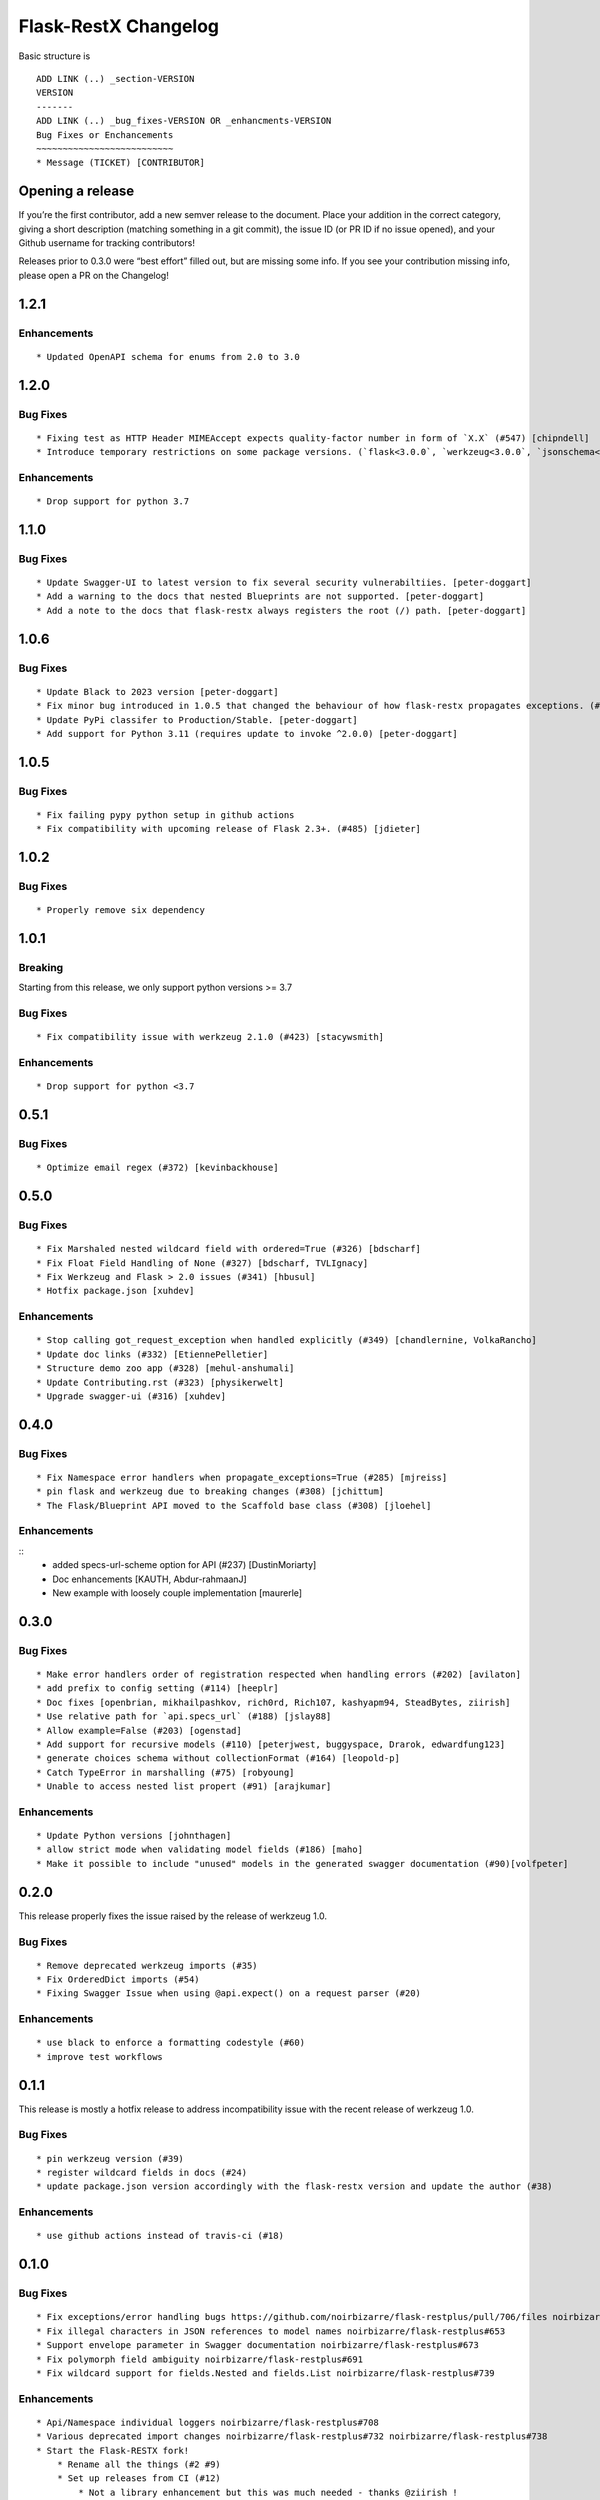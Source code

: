 Flask-RestX Changelog
=====================

Basic structure is

::

    ADD LINK (..) _section-VERSION
    VERSION
    -------
    ADD LINK (..) _bug_fixes-VERSION OR _enhancments-VERSION
    Bug Fixes or Enchancements
    ~~~~~~~~~~~~~~~~~~~~~~~~~~
    * Message (TICKET) [CONTRIBUTOR]

Opening a release
-----------------

If you’re the first contributor, add a new semver release to the
document. Place your addition in the correct category, giving a short
description (matching something in a git commit), the issue ID (or PR ID
if no issue opened), and your Github username for tracking contributors!

Releases prior to 0.3.0 were “best effort” filled out, but are missing
some info. If you see your contribution missing info, please open a PR
on the Changelog!

.. _section-1.2.1:
1.2.1
-----

.. _enhancements-1.2.1:

Enhancements
~~~~~~~~~~~~

::

   * Updated OpenAPI schema for enums from 2.0 to 3.0


.. _section-1.2.0:
1.2.0
-----
.. _bug_fixes-1.2.0
Bug Fixes
~~~~~~~~~

::

   * Fixing test as HTTP Header MIMEAccept expects quality-factor number in form of `X.X` (#547) [chipndell]
   * Introduce temporary restrictions on some package versions. (`flask<3.0.0`, `werkzeug<3.0.0`, `jsonschema<=4.17.3`) [peter-doggart]


.. _enhancements-1.2.0:

Enhancements
~~~~~~~~~~~~

::

   * Drop support for python 3.7


.. _section-1.1.0:
1.1.0
-----

.. _bug_fixes-1.1.0
Bug Fixes
~~~~~~~~~

::

   * Update Swagger-UI to latest version to fix several security vulnerabiltiies. [peter-doggart]
   * Add a warning to the docs that nested Blueprints are not supported. [peter-doggart]
   * Add a note to the docs that flask-restx always registers the root (/) path. [peter-doggart]

.. _section-1.0.6:
1.0.6
-----

.. _bug_fixes-1.0.6
Bug Fixes
~~~~~~~~~

::

   * Update Black to 2023 version [peter-doggart]
   * Fix minor bug introduced in 1.0.5 that changed the behaviour of how flask-restx propagates exceptions. (#512) [peter-doggart]
   * Update PyPi classifer to Production/Stable. [peter-doggart]
   * Add support for Python 3.11 (requires update to invoke ^2.0.0) [peter-doggart]

.. _section-1.0.5:
1.0.5
-----

.. _bug_fixes-1.0.5
Bug Fixes
~~~~~~~~~

::

   * Fix failing pypy python setup in github actions
   * Fix compatibility with upcoming release of Flask 2.3+. (#485) [jdieter]

.. _section-1.0.2:
1.0.2
-----

.. _bug_fixes-1.0.2
Bug Fixes
~~~~~~~~~

::

   * Properly remove six dependency

.. _section-1.0.1:
1.0.1
-----

.. _breaking-1.0.1

Breaking
~~~~~~~~

Starting from this release, we only support python versions >= 3.7

.. _bug_fixes-1.0.1

Bug Fixes
~~~~~~~~~

::

   * Fix compatibility issue with werkzeug 2.1.0 (#423) [stacywsmith]

.. _enhancements-1.0.1:

Enhancements
~~~~~~~~~~~~

::

   * Drop support for python <3.7

.. _section-0.5.1:
0.5.1
-----

.. _bug_fixes-0.5.1

Bug Fixes
~~~~~~~~~

::

   * Optimize email regex (#372) [kevinbackhouse]

.. _section-0.5.0:
0.5.0
-----

.. _bug_fixes-0.5.0

Bug Fixes
~~~~~~~~~

::

   * Fix Marshaled nested wildcard field with ordered=True (#326) [bdscharf]
   * Fix Float Field Handling of None (#327) [bdscharf, TVLIgnacy]
   * Fix Werkzeug and Flask > 2.0 issues (#341) [hbusul]
   * Hotfix package.json [xuhdev]

.. _enhancements-0.5.0:

Enhancements
~~~~~~~~~~~~

::

   * Stop calling got_request_exception when handled explicitly (#349) [chandlernine, VolkaRancho]
   * Update doc links (#332) [EtiennePelletier]
   * Structure demo zoo app (#328) [mehul-anshumali]
   * Update Contributing.rst (#323) [physikerwelt]
   * Upgrade swagger-ui (#316) [xuhdev]


.. _section-0.4.0:
0.4.0
-----

.. _bug_fixes-0.4.0

Bug Fixes
~~~~~~~~~

::

   * Fix Namespace error handlers when propagate_exceptions=True (#285) [mjreiss]
   * pin flask and werkzeug due to breaking changes (#308) [jchittum]
   * The Flask/Blueprint API moved to the Scaffold base class (#308) [jloehel]


.. _enhancements-0.4.0:

Enhancements
~~~~~~~~~~~~

::
   * added specs-url-scheme option for API (#237) [DustinMoriarty]
   * Doc enhancements [KAUTH, Abdur-rahmaanJ]
   * New example with loosely couple implementation [maurerle]

.. _section-0.3.0:

0.3.0
-----

.. _bug_fixes-0.3.0:

Bug Fixes
~~~~~~~~~

::

   * Make error handlers order of registration respected when handling errors (#202) [avilaton]
   * add prefix to config setting (#114) [heeplr]
   * Doc fixes [openbrian, mikhailpashkov, rich0rd, Rich107, kashyapm94, SteadBytes, ziirish]
   * Use relative path for `api.specs_url` (#188) [jslay88]
   * Allow example=False (#203) [ogenstad]
   * Add support for recursive models (#110) [peterjwest, buggyspace, Drarok, edwardfung123]
   * generate choices schema without collectionFormat (#164) [leopold-p]
   * Catch TypeError in marshalling (#75) [robyoung]
   * Unable to access nested list propert (#91) [arajkumar]

.. _enhancements-0.3.0:

Enhancements
~~~~~~~~~~~~

::

   * Update Python versions [johnthagen]
   * allow strict mode when validating model fields (#186) [maho]
   * Make it possible to include "unused" models in the generated swagger documentation (#90)[volfpeter]

.. _section-0.2.0:

0.2.0
-----

This release properly fixes the issue raised by the release of werkzeug
1.0.

.. _bug-fixes-0.2.0:

Bug Fixes
~~~~~~~~~

::

   * Remove deprecated werkzeug imports (#35)
   * Fix OrderedDict imports (#54)
   * Fixing Swagger Issue when using @api.expect() on a request parser (#20)

.. _enhancements-0.2.0:

Enhancements
~~~~~~~~~~~~

::

   * use black to enforce a formatting codestyle (#60)
   * improve test workflows

.. _section-0.1.1:

0.1.1
-----

This release is mostly a hotfix release to address incompatibility issue
with the recent release of werkzeug 1.0.

.. _bug-fixes-0.1.1:

Bug Fixes
~~~~~~~~~

::

   * pin werkzeug version (#39)
   * register wildcard fields in docs (#24)
   * update package.json version accordingly with the flask-restx version and update the author (#38)

.. _enhancements-0.1.1:

Enhancements
~~~~~~~~~~~~

::

   * use github actions instead of travis-ci (#18)

.. _section-0.1.0:

0.1.0
-----

.. _bug-fixes-0.1.0:

Bug Fixes
~~~~~~~~~

::

   * Fix exceptions/error handling bugs https://github.com/noirbizarre/flask-restplus/pull/706/files noirbizarre/flask-restplus#741
   * Fix illegal characters in JSON references to model names noirbizarre/flask-restplus#653
   * Support envelope parameter in Swagger documentation noirbizarre/flask-restplus#673
   * Fix polymorph field ambiguity noirbizarre/flask-restplus#691
   * Fix wildcard support for fields.Nested and fields.List noirbizarre/flask-restplus#739

.. _enhancements-0.1.0:

Enhancements
~~~~~~~~~~~~

::

   * Api/Namespace individual loggers noirbizarre/flask-restplus#708
   * Various deprecated import changes noirbizarre/flask-restplus#732 noirbizarre/flask-restplus#738
   * Start the Flask-RESTX fork!
       * Rename all the things (#2 #9)
       * Set up releases from CI (#12)
           * Not a library enhancement but this was much needed - thanks @ziirish !
